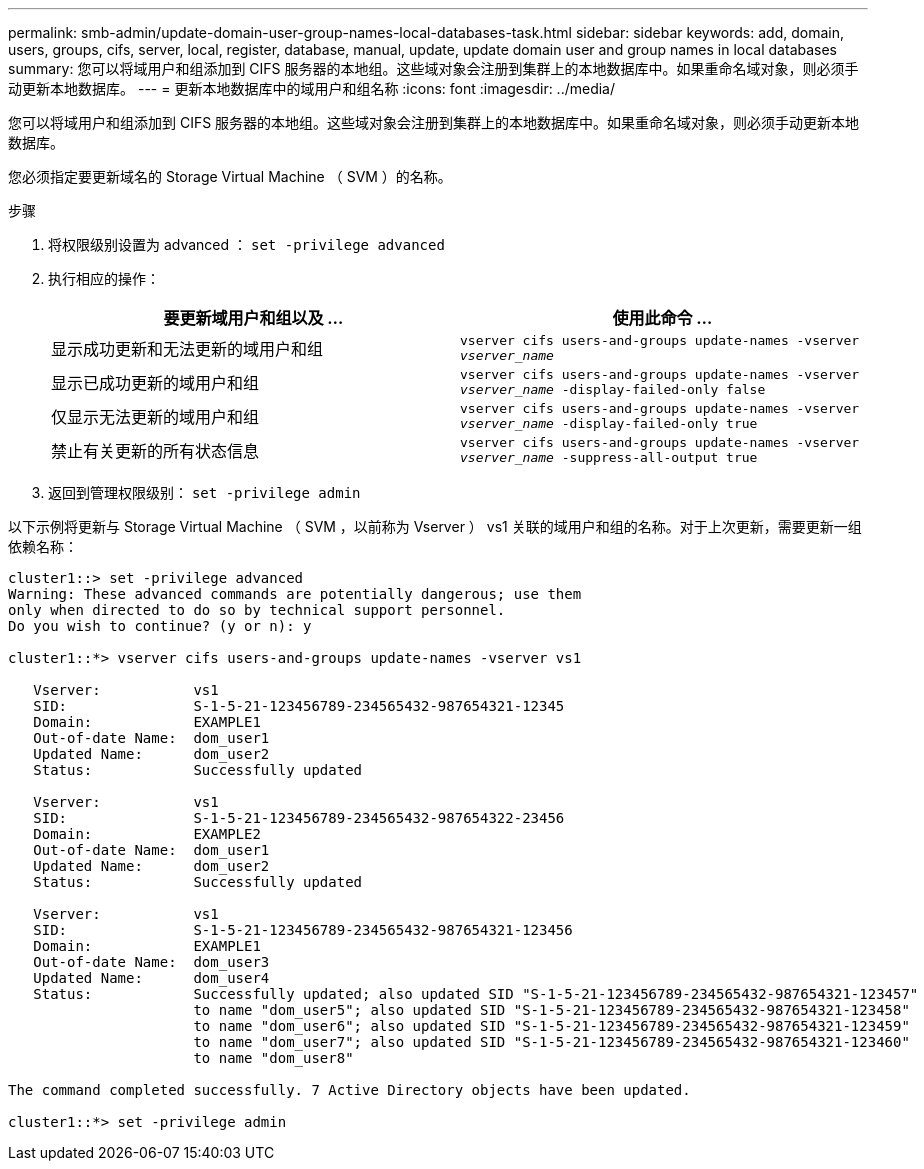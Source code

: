 ---
permalink: smb-admin/update-domain-user-group-names-local-databases-task.html 
sidebar: sidebar 
keywords: add, domain, users, groups, cifs, server, local, register, database, manual, update, update domain user and group names in local databases 
summary: 您可以将域用户和组添加到 CIFS 服务器的本地组。这些域对象会注册到集群上的本地数据库中。如果重命名域对象，则必须手动更新本地数据库。 
---
= 更新本地数据库中的域用户和组名称
:icons: font
:imagesdir: ../media/


[role="lead"]
您可以将域用户和组添加到 CIFS 服务器的本地组。这些域对象会注册到集群上的本地数据库中。如果重命名域对象，则必须手动更新本地数据库。

您必须指定要更新域名的 Storage Virtual Machine （ SVM ）的名称。

.步骤
. 将权限级别设置为 advanced ： `set -privilege advanced`
. 执行相应的操作：
+
|===
| 要更新域用户和组以及 ... | 使用此命令 ... 


 a| 
显示成功更新和无法更新的域用户和组
 a| 
`vserver cifs users-and-groups update-names -vserver _vserver_name_`



 a| 
显示已成功更新的域用户和组
 a| 
`vserver cifs users-and-groups update-names -vserver _vserver_name_ -display-failed-only false`



 a| 
仅显示无法更新的域用户和组
 a| 
`vserver cifs users-and-groups update-names -vserver _vserver_name_ -display-failed-only true`



 a| 
禁止有关更新的所有状态信息
 a| 
`vserver cifs users-and-groups update-names -vserver _vserver_name_ -suppress-all-output true`

|===
. 返回到管理权限级别： `set -privilege admin`


以下示例将更新与 Storage Virtual Machine （ SVM ，以前称为 Vserver ） vs1 关联的域用户和组的名称。对于上次更新，需要更新一组依赖名称：

[listing]
----
cluster1::> set -privilege advanced
Warning: These advanced commands are potentially dangerous; use them
only when directed to do so by technical support personnel.
Do you wish to continue? (y or n): y

cluster1::*> vserver cifs users-and-groups update-names -vserver vs1

   Vserver:           vs1
   SID:               S-1-5-21-123456789-234565432-987654321-12345
   Domain:            EXAMPLE1
   Out-of-date Name:  dom_user1
   Updated Name:      dom_user2
   Status:            Successfully updated

   Vserver:           vs1
   SID:               S-1-5-21-123456789-234565432-987654322-23456
   Domain:            EXAMPLE2
   Out-of-date Name:  dom_user1
   Updated Name:      dom_user2
   Status:            Successfully updated

   Vserver:           vs1
   SID:               S-1-5-21-123456789-234565432-987654321-123456
   Domain:            EXAMPLE1
   Out-of-date Name:  dom_user3
   Updated Name:      dom_user4
   Status:            Successfully updated; also updated SID "S-1-5-21-123456789-234565432-987654321-123457"
                      to name "dom_user5"; also updated SID "S-1-5-21-123456789-234565432-987654321-123458"
                      to name "dom_user6"; also updated SID "S-1-5-21-123456789-234565432-987654321-123459"
                      to name "dom_user7"; also updated SID "S-1-5-21-123456789-234565432-987654321-123460"
                      to name "dom_user8"

The command completed successfully. 7 Active Directory objects have been updated.

cluster1::*> set -privilege admin
----
